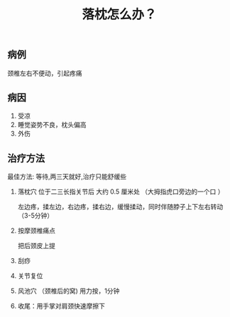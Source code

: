 #+title: 落枕怎么办？

** 病例

颈椎左右不便动，引起疼痛

** 病因
   
1. 受凉
2. 睡觉姿势不良，枕头偏高
3. 外伤

** 治疗方法

   最佳方法: 等待,两三天就好,治疗只能舒缓些
   

   1. 落枕穴 位于二三长指关节后 大约 0.5 厘米处 （大拇指虎口旁边的一个口 ）
  
      左边疼，揉左边，右边疼，揉右边，缓慢揉动，同时伴随脖子上下左右转动 （3-5分钟）
      
   2. 按摩颈椎痛点

      把后颈皮上提
      
   3. 刮痧

   4. 关节复位

   5. 风池穴 （颈椎后的窝)  用力按，1分钟

   6. 收尾：用手掌对肩颈快速摩擦下

  
      
      
